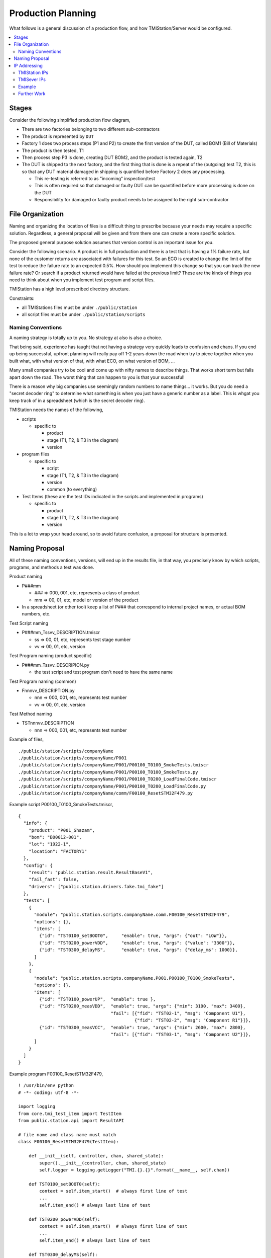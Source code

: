 Production Planning
###################

What follows is a general discussion of a production flow, and how TMIStation/Server
would be configured.

.. contents::
   :local:


Stages
******

Consider the following simplified production flow diagram,

.. image:: _static/Screenshot_prodplan_01.png

* There are two factories belonging to two different sub-contractors
* The product is represented by ``DUT``
* Factory 1 does two process steps (P1 and P2) to create the first version of the DUT,
  called BOM1 (Bill of Materials)
* The product is then tested, T1
* Then process step P3 is done, creating DUT BOM2, and the product is tested again, T2
* The DUT is shipped to the next factory, and the first thing that is done is a
  repeat of the (outgoing) test T2, this is so that any DUT material damaged in shipping is
  quantified before Factory 2 does any processing.

  * This re-testing is referred to as "incoming" inspection/test
  * This is often required so that damaged or faulty DUT can be quantified before
    more processing is done on the DUT
  * Responsibility for damaged or faulty product needs to be assigned to the right sub-contractor



File Organization
*****************

Naming and organizing the location of files is a difficult thing to prescribe because your needs
may require a specific solution.  Regardless, a general proposal will be given and from there one can
create a more specific solution.

The proposed general purpose solution assumes that version control is an important issue for you.

Consider the following scenario.  A product is in full production and there is a test that is having a 1% failure
rate, but none of the customer returns are associated with failures for this test.  So an ECO is created to change the
limit of the test to reduce the failure rate to an expected 0.5%.  How should you implement this change so that you
can track the new failure rate?  Or search if a product returned would have failed at the previous limit?  These
are the kinds of things you need to think about when you implement test program and script files.

TMIStation has a high level prescribed directory structure.

Constraints:

* all TMIStations files must be under ``./public/station``
* all script files must be under ``./public/station/scripts``

Naming Conventions
==================

A naming strategy is totally up to you.  No strategy at also is also a choice.

That being said, experience has taught that not having a strategy very quickly leads to confusion and
chaos.  If you end up being successful, upfront planning will really pay off 1-2 years down the road when
try to piece together when you built what, with what version of that, with what ECO, on what version of
BOM, ...

Many small companies try to be cool and come up with nifty names to describe things.  That works short
term but falls apart down the road.  The worst thing that can happen to you is that your successful!

There is a reason why big companies use seemingly random numbers to name things... it works.  But you do
need a "secret decoder ring" to determine what something is when you just have a generic number as a
label.  This is whgat you keep track of in a spreadsheet (which is the secret decoder ring).

TMIStation needs the names of the following,

* scripts

  * specific to

    * product
    * stage (T1, T2, & T3 in the diagram)
    * version

* program files

  * specific to

    * script
    * stage (T1, T2, & T3 in the diagram)
    * version
    * common (to everything)

* Test Items (these are the test IDs indicated in the scripts and implemented in programs)

  * specific to

    * product
    * stage (T1, T2, & T3 in the diagram)
    * version

This is a lot to wrap your head around, so to avoid future confusion, a proposal for structure is presented.

Naming Proposal
***************

All of these naming conventions, versions, will end up in the results file, in that way, you precisely know
by which scripts, programs, and methods a test was done.

Product naming

* P###mm

  * ### => 000, 001, etc, represents a class of product
  * mm => 00, 01, etc, model or version of the product

* In a spreadsheet (or other tool) keep a list of P### that correspond to internal project names,
  or actual BOM numbers, etc.

Test Script naming

* P###mm_Tssvv_DESCRIPTION.tmiscr

  * ss => 00, 01, etc, represents test stage number
  * vv => 00, 01, etc, version

Test Program naming (product specific)

* P###mm_Tssvv_DESCRIPION.py

  * the test script and test program don't need to have the same name

Test Program naming (common)

* Fnnnvv_DESCRIPTION.py

  * nnn => 000, 001, etc, represents test number
  * vv => 00, 01, etc, version

Test Method naming

* TSTnnnvv_DESCRIPTION

  * nnn => 000, 001, etc, represents test number


Example of files,

::

    ./public/station/scripts/companyName
    ./public/station/scripts/companyName/P001
    ./public/station/scripts/companyName/P001/P00100_T0100_SmokeTests.tmiscr
    ./public/station/scripts/companyName/P001/P00100_T0100_SmokeTests.py
    ./public/station/scripts/companyName/P001/P00100_T0200_LoadFinalCode.tmiscr
    ./public/station/scripts/companyName/P001/P00100_T0200_LoadFinalCode.py
    ./public/station/scripts/companyName/comm/F00100_ResetSTM32F479.py


Example script P00100_T0100_SmokeTests.tmiscr,

::

    {
      "info": {
        "product": "P001_Shazam",
        "bom": "B00012-001",
        "lot": "1922-1",
        "location": "FACTORY1"
      },
      "config": {
        "result": "public.station.result.ResultBaseV1",
        "fail_fast": false,
        "drivers": ["public.station.drivers.fake.tmi_fake"]
      },
      "tests": [
        {
          "module": "public.station.scripts.companyName.comm.F00100_ResetSTM32F479",
          "options": {},
          "items": [
            {"id": "TST0100_setBOOT0",     "enable": true, "args": {"out": "LOW"}},
            {"id": "TST0200_powerVDD",     "enable": true, "args": {"value": "3300"}},
            {"id": "TST0300_delayMS",      "enable": true, "args": {"delay_ms": 1000}},
          ]
        },
        {
          "module": "public.station.scripts.companyName.P001.P00100_T0100_SmokeTests",
          "options": {},
          "items": [
            {"id": "TST0100_powerUP",  "enable": true },
            {"id": "TST0200_measVDD",  "enable": true, "args": {"min": 3100, "max": 3400},
                                       "fail": [{"fid": "TST02-1", "msg": "Component U1"},
                                                {"fid": "TST02-2", "msg": "Component R1"}]},
            {"id": "TST0300_measVCC",  "enable": true, "args": {"min": 2600, "max": 2800},
                                       "fail": [{"fid": "TST03-1", "msg": "Component U2"}]},
          ]
        }
      ]
    }

Example program F00100_ResetSTM32F479,

::

    ! /usr/bin/env python
    # -*- coding: utf-8 -*-

    import logging
    from core.tmi_test_item import TestItem
    from public.station.api import ResultAPI

    # file name and class name must match
    class F00100_ResetSTM32F479(TestItem):

        def __init__(self, controller, chan, shared_state):
            super().__init__(controller, chan, shared_state)
            self.logger = logging.getLogger("TMI.{}.{}".format(__name__, self.chan))

        def TST0100_setBOOT0(self):
            context = self.item_start()  # always first line of test
            ...
            self.item_end() # always last line of test

        def TST0200_powerVDD(self):
            context = self.item_start()  # always first line of test
            ...
            self.item_end() # always last line of test

        def TST0300_delayMS(self):
            context = self.item_start()  # always first line of test
            ...
            self.item_end() # always last line of test


Example program P00100_T0100_SmokeTests,

::

    ! /usr/bin/env python
    # -*- coding: utf-8 -*-

    import logging
    from core.tmi_test_item import TestItem
    from public.station.api import ResultAPI

    # file name and class name must match
    class P00100_T0100_SmokeTests(TestItem):

        def __init__(self, controller, chan, shared_state):
            super().__init__(controller, chan, shared_state)
            self.logger = logging.getLogger("TMI.{}.{}".format(__name__, self.chan))

        def TST0100_powerUP(self):
            context = self.item_start()  # always first line of test
            ...
            self.item_end() # always last line of test

        def TST0200_measVDD(self):
            context = self.item_start()  # always first line of test
            ...
            self.item_end() # always last line of test

        def TST0300_measVCC(self):
            context = self.item_start()  # always first line of test
            ...
            self.item_end() # always last line of test


IP Addressing
*************

What follows is a simple design for allocating the IP addresses of TMIStation and TMIServer
computers.  You may decide to do this differently.

Assumptions:

* Fixed IP addresses are used
* the LAN IP is 192.168.0.X

TMIStation IPs
==============

* Label each PC what its IP address is
* Addresses

  * 192.168.0.100  (first TMIStation)
  * 192.168.0.101
  * 192.168.0.102
  * etc

TMISever IPs
============

* Label each PC what its IP address is
* Addresses

  * 192.168.0.10 (first TMIServer, at lowest level in hierarchy)
  * 192.168.0.20 (second TMIServer, at next level in hierarchy)
  * etc

Example
=======

In this example there are two factories,

* no computers are exchanged between the factories
* note Factory 1 has two levels of TMIServer, and note the IP addressing
* The IP address of TMIServer in the cloud is unknown, and is typically given to you

.. image:: _static/Screenshot_system_network_04.png


Further Work
============

Consider using hostnames for TMIServer to avoid IP addressing....
